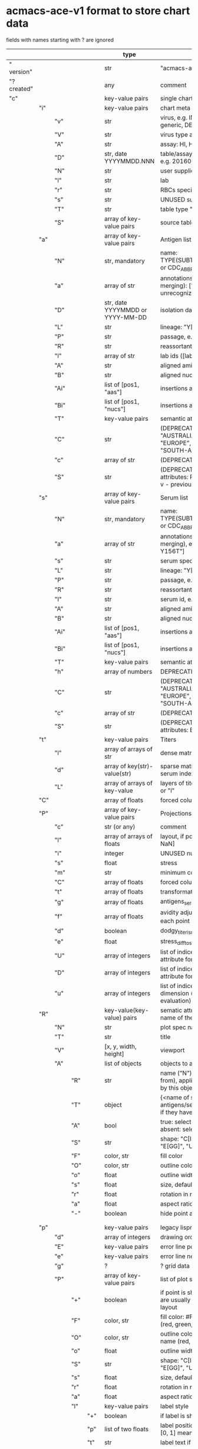 # Time-stamp: <2022-04-29 08:56:06 eu>
* acmacs-ace-v1 format to store chart data

fields with names starting with ? are ignored

|             |     |      |     |     | type                             | description                                                                                                                                                    |
|-------------+-----+------+-----+-----+----------------------------------+----------------------------------------------------------------------------------------------------------------------------------------------------------------|
| "  version" |     |      |     |     | str                              | "acmacs-ace-v1"                                                                                                                                                |
| "?created"  |     |      |     |     | any                              | comment                                                                                                                                                        |
| "c"         |     |      |     |     | key-value pairs                  | single chart data                                                                                                                                              |
|-------------+-----+------+-----+-----+----------------------------------+----------------------------------------------------------------------------------------------------------------------------------------------------------------|
|             | "i" |      |     |     | key-value pairs                  | chart meta information                                                                                                                                         |
|             |     | "v"  |     |     | str                              | virus, e.g. INFLUENZA (default, if omitted), HPV, generic, DENGE                                                                                               |
|             |     | "V"  |     |     | str                              | virus type and subtype, e.g. B or A(H3N2) or serotype                                                                                                          |
|             |     | "A"  |     |     | str                              | assay: HI, HINT, FRA, FOCUST REDUCTION, PRNT                                                                                                                   |
|             |     | "D"  |     |     | str, date YYYYMMDD.NNN           | table/assay date and number (if multiple on that day), e.g. 20160602.002                                                                                       |
|             |     | "N"  |     |     | str                              | user supplied name                                                                                                                                             |
|             |     | "l"  |     |     | str                              | lab                                                                                                                                                            |
|             |     | "r"  |     |     | str                              | RBCs species of HI assay, e.g. "turkey"                                                                                                                        |
|             |     | "s"  |     |     | str                              | UNUSED subset/lineage, e.g. "2009PDM"                                                                                                                          |
|             |     | "T"  |     |     | str                              | table type "A[NTIGENIC]" - default, "G[ENETIC]"                                                                                                                |
|             |     | "S"  |     |     | array of key-value pairs         | source table info list, each entry is like "i"                                                                                                                 |
|-------------+-----+------+-----+-----+----------------------------------+----------------------------------------------------------------------------------------------------------------------------------------------------------------|
|             | "a" |      |     |     | array of key-value pairs         | Antigen list                                                                                                                                                   |
|             |     | "N"  |     |     | str, mandatory                   | name: TYPE(SUBTYPE)/[HOST/]LOCATION/ISOLATION/YEAR or CDC_ABBR NAME or UNRECOGNIZED NAME                                                                       |
|             |     | "a"  |     |     | array of str                     | annotations that distinguish antigens (prevent from merging): ["DISTINCT"], mutation information, unrecognized extra data                                      |
|             |     | "D"  |     |     | str, date YYYYMMDD or YYYY-MM-DD | isolation date                                                                                                                                                 |
|             |     | "L"  |     |     | str                              | lineage: "Y[AMAGATA]" or "V[ICTORIA]"                                                                                                                          |
|             |     | "P"  |     |     | str                              | passage, e.g. "MDCK2/SIAT1 (2016-05-12)"                                                                                                                       |
|             |     | "R"  |     |     | str                              | reassortant, e.g. "NYMC-51C"                                                                                                                                   |
|             |     | "l"  |     |     | array of str                     | lab ids ([lab#id]), e.g. ["CDC#2013706008"]                                                                                                                    |
|             |     | "A"  |     |     | str                              | aligned amino-acid sequence                                                                                                                                    |
|             |     | "B"  |     |     | str                              | aligned nucleotide sequence                                                                                                                                    |
|             |     | "Ai" |     |     | list of [pos1, "aas"]            | insertions at the aa level                                                                                                                                     |
|             |     | "Bi" |     |     | list of [pos1, "nucs"]           | insertions at the nucleotide level                                                                                                                             |
|             |     | "T"  |     |     | key-value  pairs                 | semantic attributes by group (see below the table)                                                                                                             |
|             |     | "C"  |     |     | str                              | (DEPRECATED, use "s") continent: "ASIA", "AUSTRALIA-OCEANIA", "NORTH-AMERICA", "EUROPE", "RUSSIA", "AFRICA", "MIDDLE-EAST", "SOUTH-AMERICA", "CENTRAL-AMERICA" |
|             |     | "c"  |     |     | array of str                     | (DEPRECATED, use "s") clades, e.g. ["5.2.1"]                                                                                                                   |
|             |     | "S"  |     |     | str                              | (DEPRECATED, use "s") single letter semantic boolean attributes: R - reference, E - egg, V - current vaccine, v - previous vaccine, S - vaccine surrogate      |
|-------------+-----+------+-----+-----+----------------------------------+----------------------------------------------------------------------------------------------------------------------------------------------------------------|
|             | "s" |      |     |     | array of key-value pairs         | Serum list                                                                                                                                                     |
|             |     | "N"  |     |     | str, mandatory                   | name: TYPE(SUBTYPE)/[HOST/]LOCATION/ISOLATION/YEAR or CDC_ABBR NAME or UNRECOGNIZED NAME                                                                       |
|             |     | "a"  |     |     | array of str                     | annotations that distinguish sera (prevent from merging), e.g. ["BOOSTED", "CONC 2:1", "HA-Y156T"]                                                             |
|             |     | "s"  |     |     | str                              | serum species, e.g "FERRET"                                                                                                                                    |
|             |     | "L"  |     |     | str                              | lineage: "Y[AMAGATA]" or "V[ICTORIA]"                                                                                                                          |
|             |     | "P"  |     |     | str                              | passage, e.g. "MDCK2/SIAT1 (2016-05-12)"                                                                                                                       |
|             |     | "R"  |     |     | str                              | reassortant, e.g. "NYMC-51C"                                                                                                                                   |
|             |     | "I"  |     |     | str                              | serum id, e.g "CDC 2016-045"                                                                                                                                   |
|             |     | "A"  |     |     | str                              | aligned amino-acid sequence                                                                                                                                    |
|             |     | "B"  |     |     | str                              | aligned nucleotide sequence                                                                                                                                    |
|             |     | "Ai" |     |     | list of [pos1, "aas"]            | insertions at the aa level                                                                                                                                     |
|             |     | "Bi" |     |     | list of [pos1, "nucs"]           | insertions at the nucleotide level                                                                                                                             |
|             |     | "T"  |     |     | key-value  pairs                 | semantic attributes by group (see below the table)                                                                                                             |
|             |     | "h"  |     |     | array of numbers                 | DEPRECATED homologous antigen indices, e.g. [0]                                                                                                                |
|             |     | "C"  |     |     | str                              | (DEPRECATED, use "s") continent: "ASIA", "AUSTRALIA-OCEANIA", "NORTH-AMERICA", "EUROPE", "RUSSIA", "AFRICA", "MIDDLE-EAST", "SOUTH-AMERICA", "CENTRAL-AMERICA" |
|             |     | "c"  |     |     | array of str                     | (DEPRECATED, use "s") clades, e.g. ["5.2.1"]                                                                                                                   |
|             |     | "S"  |     |     | str                              | (DEPRECATED, use "s") single letter semantic boolean attributes: E - egg                                                                                       |
|-------------+-----+------+-----+-----+----------------------------------+----------------------------------------------------------------------------------------------------------------------------------------------------------------|
|             | "t" |      |     |     | key-value pairs                  | Titers                                                                                                                                                         |
|             |     | "l"  |     |     | array of arrays of str           | dense matrix of titers                                                                                                                                         |
|             |     | "d"  |     |     | array of key(str)-value(str)     | sparse matrix, entry for each antigen present, key is serum index, value is titer, dont-care titers omitted                                                    |
|             |     | "L"  |     |     | array of arrays of key-value     | layers of titers, each top level array element as in "d" or "l"                                                                                                |
|-------------+-----+------+-----+-----+----------------------------------+----------------------------------------------------------------------------------------------------------------------------------------------------------------|
|             | "C" |      |     |     | array of floats                  | forced column bases for a new projections                                                                                                                      |
|-------------+-----+------+-----+-----+----------------------------------+----------------------------------------------------------------------------------------------------------------------------------------------------------------|
|             | "P" |      |     |     | array of key-value pairs         | Projections                                                                                                                                                    |
|             |     | "c"  |     |     | str (or any)                     | comment                                                                                                                                                        |
|             |     | "l"  |     |     | array of arrays of floats        | layout, if point is disconnected: empty list or ?[NaN, NaN]                                                                                                    |
|             |     | "i"  |     |     | integer                          | UNUSED number of iterations?                                                                                                                                   |
|             |     | "s"  |     |     | float                            | stress                                                                                                                                                         |
|             |     | "m"  |     |     | str                              | minimum column basis, "none" (default), "1280"                                                                                                                 |
|             |     | "C"  |     |     | array of floats                  | forced column bases                                                                                                                                            |
|             |     | "t"  |     |     | array of floats                  | transformation matrix                                                                                                                                          |
|             |     | "g"  |     |     | array of floats                  | antigens_sera_gradient_multipliers, float for each point                                                                                                       |
|             |     | "f"  |     |     | array of floats                  | avidity adjusts (antigens_sera_titers_multipliers), float for each point                                                                                       |
|             |     | "d"  |     |     | boolean                          | dodgy_titer_is_regular, false is default                                                                                                                       |
|             |     | "e"  |     |     | float                            | stress_diff_to_stop                                                                                                                                            |
|             |     | "U"  |     |     | array of integers                | list of indices of unmovable points (antigen/serum attribute for stress evaluation)                                                                            |
|             |     | "D"  |     |     | array of integers                | list of indices of disconnected points (antigen/serum attribute for stress evaluation)                                                                         |
|             |     | "u"  |     |     | array of integers                | list of indices of points unmovable in the last dimension (antigen/serum attribute for stress evaluation)                                                      |
|-------------+-----+------+-----+-----+----------------------------------+----------------------------------------------------------------------------------------------------------------------------------------------------------------|
|             | "R" |      |     |     | key-value(key-value) pairs       | sematic attributes based plot specifications, key: name of the style                                                                                           |
|             |     | "N"  |     |     | str                              | plot spec name                                                                                                                                                 |
|             |     | "T"  |     |     | str                              | title                                                                                                                                                          |
|             |     | "V"  |     |     | [x, y, width, height]            | viewport                                                                                                                                                       |
|             |     | "A"  |     |     | list of objects                  | objects to apply                                                                                                                                               |
|             |     |      | "R" |     | str                              | name ("N") of another plot spec to use (inherited from), applied before adding other changes provided by this object                                           |
|             |     |      | "T" |     | object                           | {<name of semantic attribute>: <value>} to select antigens/sera, if value is true, it means ag/sr selected if they have that semantic attribute with any value |
|             |     |      | "A" |     | bool                             | true: select antigens only, false: select sera only, absent: select antigens and sera                                                                          |
|             |     |      | "S" |     | str                              | shape: "C[IRCLE]" (default), "B[OX]", "T[RIANGLE]", "E[GG]", "U[GLYEGG]"                                                                                       |
|             |     |      | "F" |     | color, str                       | fill color                                                                                                                                                     |
|             |     |      | "O" |     | color, str                       | outline color                                                                                                                                                  |
|             |     |      | "o" |     | float                            | outline width                                                                                                                                                  |
|             |     |      | "s" |     | float                            | size, default 1.0                                                                                                                                              |
|             |     |      | "r" |     | float                            | rotation in radians, default 0.0                                                                                                                               |
|             |     |      | "a" |     | float                            | aspect ratio, default 1.0                                                                                                                                      |
|             |     |      | "-" |     | boolean                          | hide point and its label                                                                                                                                       |
|             |     |      |     |     |                                  |                                                                                                                                                                |
|             |     |      |     |     |                                  |                                                                                                                                                                |
|-------------+-----+------+-----+-----+----------------------------------+----------------------------------------------------------------------------------------------------------------------------------------------------------------|
|             | "p" |      |     |     | key-value pairs                  | legacy lispmds stype plot specification                                                                                                                        |
|             |     | "d"  |     |     | array of integers                | drawing order, point indices                                                                                                                                   |
|             |     | "E"  |     |     | key-value pairs                  | error line positive, default: {"c": "blue"}                                                                                                                    |
|             |     | "e"  |     |     | key-value pairs                  | error line negative, default: {"c": "red"}                                                                                                                     |
|             |     | "g"  |     |     | ?                                | ? grid data                                                                                                                                                    |
|             |     | "P"  |     |     | array of key-value pairs         | list of plot styles                                                                                                                                            |
|             |     |      | "+" |     | boolean                          | if point is shown, default is true, disconnected points are usually not shown and having NaN coordinates in layout                                             |
|             |     |      | "F" |     | color, str                       | fill color: #FF0000 or T[RANSPARENT] or color name (red, green, blue, etc.), default is transparent                                                            |
|             |     |      | "O" |     | color, str                       | outline color: #000000 or T[RANSPARENT] or color name (red, green, blue, etc.), default is black                                                               |
|             |     |      | "o" |     | float                            | outline width, default 1.0                                                                                                                                     |
|             |     |      | "S" |     | str                              | shape: "C[IRCLE]" (default), "B[OX]", "T[RIANGLE]", "E[GG]", "U[GLYEGG]"                                                                                       |
|             |     |      | "s" |     | float                            | size, default 1.0                                                                                                                                              |
|             |     |      | "r" |     | float                            | rotation in radians, default 0.0                                                                                                                               |
|             |     |      | "a" |     | float                            | aspect ratio, default 1.0                                                                                                                                      |
|             |     |      | "l" |     | key-value pairs                  | label style                                                                                                                                                    |
|             |     |      |     | "+" | boolean                          | if label is shown                                                                                                                                              |
|             |     |      |     | "p" | list of two floats               | label position (2D only), list of two doubles, default is [0, 1] means under point                                                                             |
|             |     |      |     | "t" | str                              | label text if forced by user                                                                                                                                   |
|             |     |      |     | "f" | str                              | font face                                                                                                                                                      |
|             |     |      |     | "S" | str                              | font slant: "normal" (default), "italic"                                                                                                                       |
|             |     |      |     | "W" | str                              | font weight: "normal" (default), "bold"                                                                                                                        |
|             |     |      |     | "s" | float                            | label size, default 1.0                                                                                                                                        |
|             |     |      |     | "c" | color, str                       | label color, default: "black"                                                                                                                                  |
|             |     |      |     | "r" | float                            | label rotation, default 0.0                                                                                                                                    |
|             |     |      |     | "i" | float                            | addtional interval between lines as a fraction of line height, default 0.2                                                                                     |
|             |     | "p"  |     |     | array of integers                | index in "P" for each point, antigens followed by sera                                                                                                         |
|             |     | "l"  |     |     | array of integers                | ? for each procrustes line, index in the "L" list                                                                                                              |
|             |     | "L"  |     |     | array                            | ? list of procrustes lines styles                                                                                                                              |
|             |     | "s"  |     |     | array of integers                | list of point indices for point shown on all maps in the time series                                                                                           |
|             |     | "t"  |     |     | key-value pairs                  | ? title style                                                                                                                                                  |
|-------------+-----+------+-----+-----+----------------------------------+----------------------------------------------------------------------------------------------------------------------------------------------------------------|
|             | "x" |      |     |     | key-value pairs                  | extensions not used by acmacs                                                                                                                                  |
|-------------+-----+------+-----+-----+----------------------------------+----------------------------------------------------------------------------------------------------------------------------------------------------------------|


* semantic attributes by group

Group name (key in the key-value pair) is a unique string, few predefined groups
"C": ["clade", "clade"]
? "continent": "ASIA"
? "country": "UNITED KINGDOM"
"V": "p(revious)", "c(urrent)", "s(urrogate)"
"NT": total number of tables from hidb
"RT": "CDC:HI:guinea-pig:20141009" - the most recent table id from hidb
"TS": "2021-12" time series
? "layer": 1 - table series
"SC": [] - serum coverage data, N-fold for each serum


* -------------------- Local vars ----------------------------------------------------------------------
:PROPERTIES:
:VISIBILITY: folded
:END:
#+STARTUP: showall indent
Local Variables:
eval: (auto-fill-mode 0)
eval: (add-hook 'before-save-hook 'time-stamp)
End:
